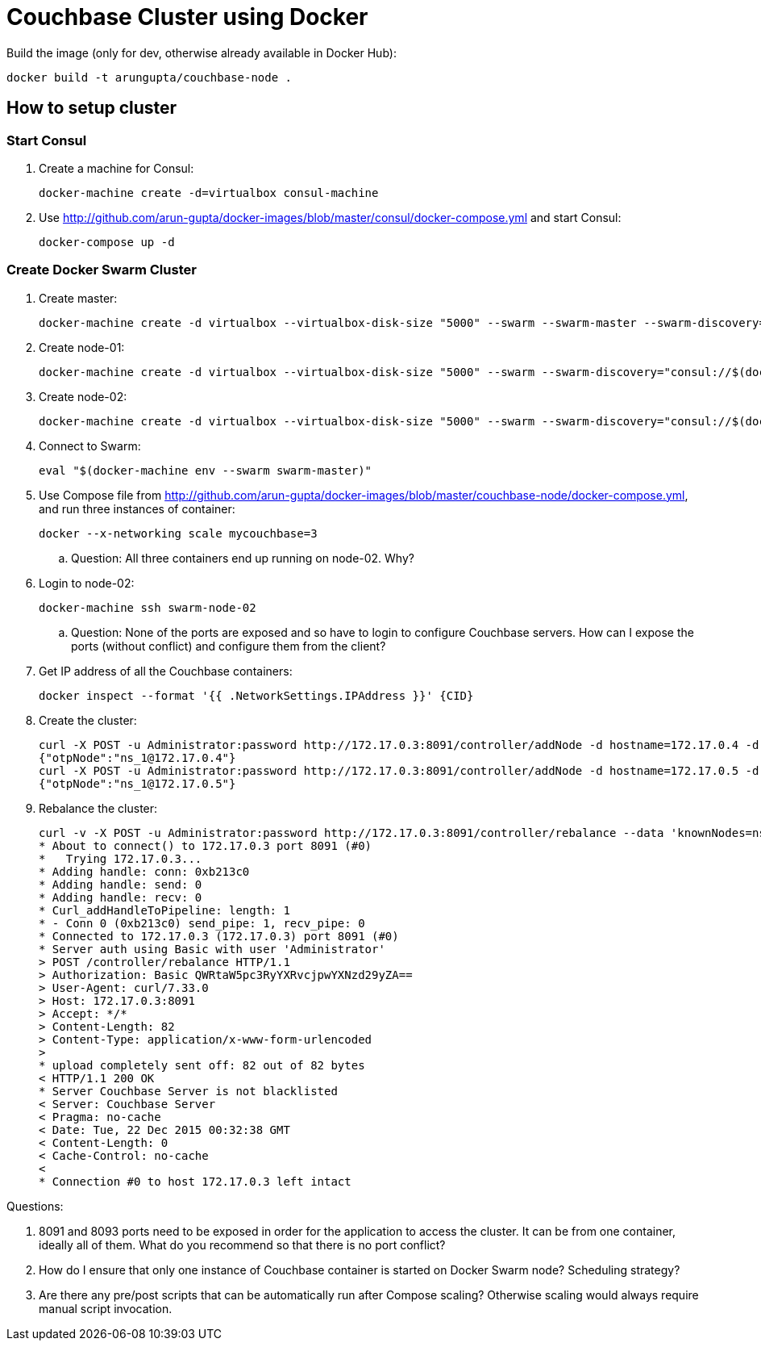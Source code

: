 = Couchbase Cluster using Docker

Build the image (only for dev, otherwise already available in Docker Hub):

```console
docker build -t arungupta/couchbase-node .
```

== How to setup cluster

=== Start Consul

. Create a machine for Consul:

  docker-machine create -d=virtualbox consul-machine

. Use http://github.com/arun-gupta/docker-images/blob/master/consul/docker-compose.yml and start Consul:

  docker-compose up -d

=== Create Docker Swarm Cluster

. Create master:

  docker-machine create -d virtualbox --virtualbox-disk-size "5000" --swarm --swarm-master --swarm-discovery="consul://$(docker-machine ip consul-machine):8500" --engine-opt="cluster-store=consul://$(docker-machine ip consul-machine):8500" --engine-opt="cluster-advertise=eth1:2376" swarm-master

. Create node-01:

  docker-machine create -d virtualbox --virtualbox-disk-size "5000" --swarm --swarm-discovery="consul://$(docker-machine ip consul-machine):8500" --engine-opt="cluster-store=consul://$(docker-machine ip consul-machine):8500" --engine-opt="cluster-advertise=eth1:2376" swarm-node-01

. Create node-02:

  docker-machine create -d virtualbox --virtualbox-disk-size "5000" --swarm --swarm-discovery="consul://$(docker-machine ip consul-machine):8500" --engine-opt="cluster-store=consul://$(docker-machine ip consul-machine):8500" --engine-opt="cluster-advertise=eth1:2376" swarm-node-02

. Connect to Swarm:

  eval "$(docker-machine env --swarm swarm-master)"

. Use Compose file from http://github.com/arun-gupta/docker-images/blob/master/couchbase-node/docker-compose.yml, and run three instances of container:

  docker --x-networking scale mycouchbase=3

.. Question: All three containers end up running on node-02. Why?
. Login to node-02:

  docker-machine ssh swarm-node-02

.. Question: None of the ports are exposed and so have to login to configure Couchbase servers. How can I expose the ports (without conflict) and configure them from the client?
. Get IP address of all the Couchbase containers:

  docker inspect --format '{{ .NetworkSettings.IPAddress }}' {CID}

. Create the cluster:

  curl -X POST -u Administrator:password http://172.17.0.3:8091/controller/addNode -d hostname=172.17.0.4 -d user=Administrator -d password=password -d services=kv,n1ql,index
  {"otpNode":"ns_1@172.17.0.4"}
  curl -X POST -u Administrator:password http://172.17.0.3:8091/controller/addNode -d hostname=172.17.0.5 -d user=Administrator -d password=password -d services=kv,n1ql,index
  {"otpNode":"ns_1@172.17.0.5"}

. Rebalance the cluster:
+
[source, text]
----
curl -v -X POST -u Administrator:password http://172.17.0.3:8091/controller/rebalance --data 'knownNodes=ns_1%40172.17.0.3%2Cns_1%40172.17.0.4 %2Cns_1%40172.17.0.5&ejectedNodes='
* About to connect() to 172.17.0.3 port 8091 (#0)
*   Trying 172.17.0.3...
* Adding handle: conn: 0xb213c0
* Adding handle: send: 0
* Adding handle: recv: 0
* Curl_addHandleToPipeline: length: 1
* - Conn 0 (0xb213c0) send_pipe: 1, recv_pipe: 0
* Connected to 172.17.0.3 (172.17.0.3) port 8091 (#0)
* Server auth using Basic with user 'Administrator'
> POST /controller/rebalance HTTP/1.1
> Authorization: Basic QWRtaW5pc3RyYXRvcjpwYXNzd29yZA==
> User-Agent: curl/7.33.0
> Host: 172.17.0.3:8091
> Accept: */*
> Content-Length: 82
> Content-Type: application/x-www-form-urlencoded
>
* upload completely sent off: 82 out of 82 bytes
< HTTP/1.1 200 OK
* Server Couchbase Server is not blacklisted
< Server: Couchbase Server
< Pragma: no-cache
< Date: Tue, 22 Dec 2015 00:32:38 GMT
< Content-Length: 0
< Cache-Control: no-cache
<
* Connection #0 to host 172.17.0.3 left intact
----

Questions:

. 8091 and 8093 ports need to be exposed in order for the application to access the cluster. It can be from one container, ideally all of them. What do you recommend so that there is no port conflict?
. How do I ensure that only one instance of Couchbase container is started on Docker Swarm node? Scheduling strategy?
. Are there any pre/post scripts that can be automatically run after Compose scaling? Otherwise scaling would always require manual script invocation.

